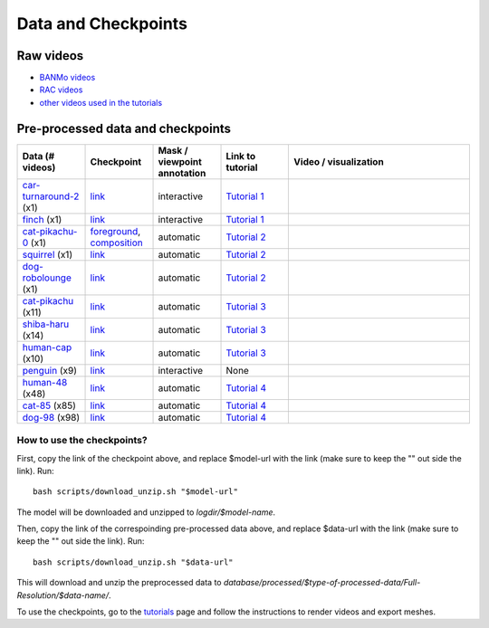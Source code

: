 Data and Checkpoints
===============================================

Raw videos
-----------

- `BANMo videos <https://www.dropbox.com/sh/q1kj2t3384meu94/AABt0jk5cCW27-2yU0PU_Foma?dl=0>`__ 

- `RAC videos <https://www.dropbox.com/sh/4c7kav0va7rannm/AABOsTXVIxR0KMYEIWqGwaKxa?dl=0>`__

- `other videos used in the tutorials <https://www.dropbox.com/sh/akscjgr71h3dgyu/AADfmMc5BPyzSobXKLbnMlSna?dl=0>`__

Pre-processed data and checkpoints
-----------------------------------

.. list-table:: 
  :widths: 15 15 15 15 40
  :header-rows: 1

  * - Data (# videos)
    - Checkpoint
    - Mask / viewpoint annotation
    - Link to tutorial
    - Video / visualization
  * - `car-turnaround-2 <https://www.dropbox.com/scl/fi/5wfbc692qhpejhyo8u9r0/car-turnaround-2.zip?rlkey=riq060i3wm5raynxryf8g2hcw&dl=0>`__ (x1)
    - `link <https://www.dropbox.com/scl/fi/3g03jso6803ck4irg4ha2/log-car-turnaround-2-fg-rigid-b120.zip?rlkey=9ear4wux3noato7lhkfdclw3a&dl=0>`__
    - interactive
    - `Tutorial 1 </lab4d/tutorials/arbitrary_video.html>`__
    - .. raw:: html

        <div style="display: flex; justify-content: center;">
        <video width="100%" src="/lab4d/_static/media_resized/car-turnaround-2_collage.mp4" controls autoplay muted loop>
          Your browser does not support the video tag.
        </video>
        </div>
  * - `finch <https://www.dropbox.com/scl/fi/6w0qgeuc6gh02ix1o1tck/finch.zip?rlkey=jkz09o6ipw0yb78s7qnt9l1n6&dl=0>`__ (x1)
    - `link <https://www.dropbox.com/scl/fi/adbr13qpwr9omsgf3s7y2/log-finch-fg-bob-b120.zip?rlkey=b21b213bjamtmgbdd7hswji1n&dl=0>`__
    - interactive
    - `Tutorial 1 </lab4d/tutorials/arbitrary_video.html>`__
    - .. raw:: html

        <div style="display: flex; justify-content: center;">
        <video width="100%" src="/lab4d/_static/media_resized/finch_collage.mp4" controls autoplay muted loop>
          Your browser does not support the video tag.
        </video>
        </div>
  * - `cat-pikachu-0 <https://www.dropbox.com/s/mb7zgk73oomix4s/cat-pikachu-0.zip?dl=0>`__ (x1)
    - `foreground <https://www.dropbox.com/scl/fi/el4mlo3x0o50ktcgmsvhl/log-cat-pikachu-0-fg-skel-b120.zip?rlkey=lwc9gis8whn3gyfo3a0ct86uv&dl=0>`__, `composition <https://www.dropbox.com/scl/fi/iow542jki6krk25oqxrpq/log-cat-pikachu-0-comp-comp-s2.zip?rlkey=iiuh40c19qc4kcdbm9t002ujn&dl=0>`__
    - automatic
    - `Tutorial 2 </lab4d/tutorials/single_video_cat.html>`__
    - .. raw:: html

        <div style="display: flex; justify-content: center;">
        <video width="100%" src="/lab4d/_static/media_resized/cat-pikachu-0_collage.mp4" controls autoplay muted loop>
          Your browser does not support the video tag.
        </video>
        </div>
  * - `squirrel <https://www.dropbox.com/scl/fi/mitk5e36hz4anmbksmgki/squirrel.zip?rlkey=xwgee3bc5t0e9lyu8r9oz3oag&dl=0>`__ (x1)
    - `link <https://www.dropbox.com/scl/fi/hr526prumgkicpcabo7bd/log-squirrel-fg-comp-b120.zip?rlkey=ndkc918ww45e03wgfzb2tqsde&dl=0>`__
    - automatic
    - `Tutorial 2 </lab4d/tutorials/single_video_cat.html>`__
    - .. raw:: html

        <div style="display: flex; justify-content: center;">
        <video width="100%" src="/lab4d/_static/media_resized/squirrel_collage.mp4" controls autoplay muted loop>
          Your browser does not support the video tag.
        </video>
        </div>
  * - `dog-robolounge <https://www.dropbox.com/scl/fi/8yc8vuaimpzctiiszdbku/dog-robolounge.zip?rlkey=ky21wq5ah0na4xutqks6lwzvy&dl=0>`__ (x1)
    - `link <https://www.dropbox.com/scl/fi/xcu57yshzahbrs6u17wht/log-dog-robolounge-fg-comp-b120.zip?rlkey=7cloqjq97rv4e81w2414dlwsn&dl=0>`__
    - automatic
    - `Tutorial 2 </lab4d/tutorials/single_video_cat.html>`__ 
    - .. raw:: html

        <div style="display: flex; justify-content: center;">
        <video width="100%" src="/lab4d/_static/media_resized/dog-robolounge_collage.mp4" controls autoplay muted loop>
          Your browser does not support the video tag.
        </video>
        </div>
  * - `cat-pikachu <https://www.dropbox.com/s/3w0vhh05olzwwn4/cat-pikachu.zip?dl=0>`__ (x11)
    - `link <https://www.dropbox.com/scl/fi/f9i7hdni7tldwx96owstj/log-cat-pikachu-fg-bob-b120.zip?rlkey=00ipeg8w6se7baf1njf00qa8g&dl=0>`__
    - automatic
    - `Tutorial 3 </lab4d/tutorials/multi_video_cat.html>`__
    - .. raw:: html

        <div style="display: flex; justify-content: center;">
        <video width="100%" src="/lab4d/_static/media_resized/cat-pikachu-7_collage.mp4" controls autoplay muted loop>
          Your browser does not support the video tag.
        </video>
        </div>
  * - `shiba-haru <https://www.dropbox.com/scl/fi/5ok2s27p1d1q6wg47ljiu/shiba-haru.zip?rlkey=qqmk353oysw1q05l6xepjw01m&dl=0>`__  (x14)
    - `link <https://www.dropbox.com/scl/fi/5t5p070obyszffifb5xsc/log-shiba-haru-fg-comp-b120.zip?rlkey=pt8dqh4oft52gdp7usu0prv4j&dl=0>`__
    - automatic
    - `Tutorial 3 </lab4d/tutorials/multi_video_cat.html>`__
    - .. raw:: html

        <div style="display: flex; justify-content: center;">
        <video width="100%" src="/lab4d/_static/media_resized/shiba-haru-7_collage.mp4" controls autoplay muted loop>
          Your browser does not support the video tag.
        </video>
        </div>
  * - `human-cap <https://www.dropbox.com/scl/fi/yse6ohs6cinot228fup9p/human-cap.zip?rlkey=zwf5t8pefcp0ndebphlyngt9t&dl=0>`__ (x10)
    - `link <https://www.dropbox.com/scl/fi/hcnbvbmp9kegpmb4xv8x4/log-human-cap-fg-comp-b120.zip?rlkey=qd7p0u9mirwb9t6zxgd9tqh22&dl=0>`__
    - automatic
    - `Tutorial 3 </lab4d/tutorials/multi_video_cat.html>`__
    - .. raw:: html

        <div style="display: flex; justify-content: center;">
        <video width="100%" src="/lab4d/_static/media_resized/human-cap-3_collage.mp4" controls autoplay muted loop>
          Your browser does not support the video tag.
        </video>
        </div>
  * - `penguin <https://www.dropbox.com/scl/fi/lgljmx9ckmfif7ovajv6q/penguin.zip?rlkey=rmakdtigf06mqdbu0omr0w569&dl=0>`__  (x9)
    - `link <https://www.dropbox.com/scl/fi/iykw85xdx502l8a53cflb/log-penguin-fg-skel-b120.zip?rlkey=to9zt5x4uocj2xj5yd0gazzx8&dl=0>`__
    - interactive
    - None
    - .. raw:: html

        <div style="display: flex; justify-content: center;">
        <video width="100%" src="/lab4d/_static/media_resized/penguin-2_collage.mp4" controls autoplay muted loop>
          Your browser does not support the video tag.
        </video>
        </div>
  * - `human-48 <https://www.dropbox.com/scl/fi/c6lrg2aaabat4gu57avbq/human-48.zip?rlkey=ezpc3k13qgm1yqzm4v897whcj&dl=0>`__ (x48)
    - `link <https://www.dropbox.com/scl/fi/8px220byvcv8912x2q3mu/log-human-48-category-comp.zip?rlkey=7z4me9mzmwto9nh34ihuojosh&dl=0>`__
    - automatic
    - `Tutorial 4 </lab4d/tutorials/category_model.html>`__
    - .. raw:: html

        <div style="display: flex; justify-content: center;">
        <video width="42%" src="/lab4d/_static/media_resized/human-48.mp4" controls autoplay muted loop>
          Your browser does not support the video tag.
        </video>
        <video width="58%" src="/lab4d/_static/media_resized/human-48-0_ref-xyz.mp4" controls autoplay muted loop>
          Your browser does not support the video tag.
        </video>
        </div>
  * - `cat-85 <https://www.dropbox.com/scl/fi/xfaot22qbzz0o0ncl5bna/cat-85.zip?rlkey=wcer6lf0u4en7tjzaonj5v96q&dl=0>`__ (x85)
    - `link <https://www.dropbox.com/scl/fi/rcm2jur101issowcpdihq/log-cat-85-category-comp.zip?rlkey=w1b317frn7ct1oa81bipmmt18&dl=0>`__
    - automatic
    - `Tutorial 4 </lab4d/tutorials/category_model.html>`__
    - .. raw:: html

        <div style="display: flex; justify-content: center;">
        <video width="62%" src="/lab4d/_static/media_resized/cat-85.mp4" controls autoplay muted loop>
          Your browser does not support the video tag.
        </video>
        <video width="38%" src="/lab4d/_static/media_resized/cat-85-80_ref-xyz.mp4" controls autoplay muted loop>
          Your browser does not support the video tag.
        </video>
        </div>
  * - `dog-98 <https://www.dropbox.com/scl/fi/h2m7f3jqzm4a2u3lpxhki/dog-98.zip?rlkey=x4fy74mbk7qrhc5ovmt4lwpkg&dl=0>`__ (x98)
    - `link <https://www.dropbox.com/scl/fi/5zkottt2xug6e0dhd3t15/log-dog-98-category-comp.zip?rlkey=vg6qarpmb9fdi3i1wwcz7hpdu&dl=0>`__
    - automatic
    - `Tutorial 4 </lab4d/tutorials/category_model.html>`__
    - .. raw:: html

        <div style="display: flex; justify-content: center;">
        <video width="58%" src="/lab4d/_static/media_resized/dog-98.mp4" controls autoplay muted loop>
          Your browser does not support the video tag.
        </video>
        <video width="42%" src="/lab4d/_static/media_resized/dog-98-0_ref-xyz.mp4" controls autoplay muted loop>
          Your browser does not support the video tag.
        </video>
        </div>


How to use the checkpoints?
^^^^^^^^^^^^^^^^^^^^^^^^^^^

First, copy the link of the checkpoint above, and replace $model-url with the link (make sure to keep the "" out side the link). 
Run::

  bash scripts/download_unzip.sh "$model-url"

The model will be downloaded and unzipped to `logdir/$model-name`.

Then, copy the link of the correspoinding pre-processed data above, and replace $data-url with the link (make sure to keep the "" out side the link).  
Run::

  bash scripts/download_unzip.sh "$data-url"

This will download and unzip the preprocessed data to `database/processed/$type-of-processed-data/Full-Resolution/$data-name/`.

To use the checkpoints, go to the `tutorials </lab4d/tutorials/#content>`__ page and follow the instructions to render videos and export meshes.